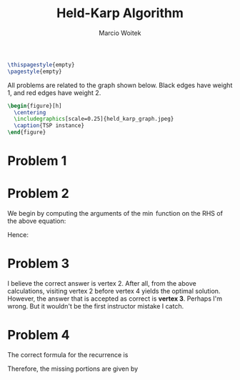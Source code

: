 #+AUTHOR: Marcio Woitek
#+TITLE: Held-Karp Algorithm
#+DATE:
#+LATEX_HEADER: \usepackage[a4paper,left=1cm,right=1cm,top=1cm,bottom=1cm]{geometry}
#+LATEX_HEADER: \usepackage[american]{babel}
#+LATEX_HEADER: \usepackage[sc]{mathpazo}
#+LATEX_HEADER: \linespread{1.05}
#+LATEX_HEADER: \setlength\parindent{0pt}
#+LATEX_HEADER: \newcommand{\minCostPath}[2]{\mathrm{minCostPath}\left(\left\{#1\right\},#2\right)}
#+LATEX_HEADER: \newcommand{\minCostTour}[2]{\mathrm{minCostTour}\left(\left\{#1\right\},#2\right)}
#+OPTIONS: toc:nil
#+STARTUP: hideblocks

#+BEGIN_SRC latex
\thispagestyle{empty}
\pagestyle{empty}
#+END_SRC

All problems are related to the graph shown below. Black edges have weight 1,
and red edges have weight 2.
#+BEGIN_SRC latex
\begin{figure}[h]
  \centering
  \includegraphics[scale=0.25]{held_karp_graph.jpeg}
  \caption{TSP instance}
\end{figure}
#+END_SRC

* Problem 1
:PROPERTIES:
:UNNUMBERED: notoc
:END:

\begin{equation}
\minCostPath{2,3}{4}=\min\left(\minCostPath{2}{3}+C_{3,4},\minCostPath{3}{2}+C_{2,4}\right)
\end{equation}

* Problem 2
:PROPERTIES:
:UNNUMBERED: notoc
:END:

We begin by computing the arguments of the $\min$ function on the RHS of the above equation:
\begin{align*}
\minCostPath{2}{3}+C_{3,4}&=C_{1,2}+C_{2,3}+C_{3,4}=2+1+1=4,\\
\minCostPath{3}{2}+C_{2,4}&=C_{1,3}+C_{3,2}+C_{2,4}=1+1+1=3.
\end{align*}
Hence:
\begin{equation}
\minCostPath{2,3}{4}=\min(4,3)=3.
\end{equation}

* Problem 3
:PROPERTIES:
:UNNUMBERED: notoc
:END:

I believe the correct answer is vertex 2. After all, from the above
calculations, visiting vertex 2 before vertex 4 yields the optimal solution.
However, the answer that is accepted as correct is *vertex 3*. Perhaps I'm
wrong. But it wouldn't be the first instructor mistake I catch.

* Problem 4
:PROPERTIES:
:UNNUMBERED: notoc
:END:

The correct formula for the recurrence is
\begin{equation}
\mathrm{minCostTSPTour}(C)=\min
  \begin{cases}
    \minCostTour{2,3,5}{4}+C_{4,1}\\
    \minCostTour{2,3,4}{5}+C_{5,1}\\
    \minCostTour{3,4,5}{2}+C_{2,1}\\
    \minCostTour{2,4,5}{3}+C_{3,1}
  \end{cases}
.
\end{equation}
Therefore, the missing portions are given by
\begin{align}
??_1&=C_{4,1}=2,\\
??_2&=C_{5,1}=1,\\
??_3&=2,\\
??_4&=C_{2,1}=2,\\
??_5&=\{2,4,5\},\\
??_6&=C_{3,1}=1.
\end{align}
